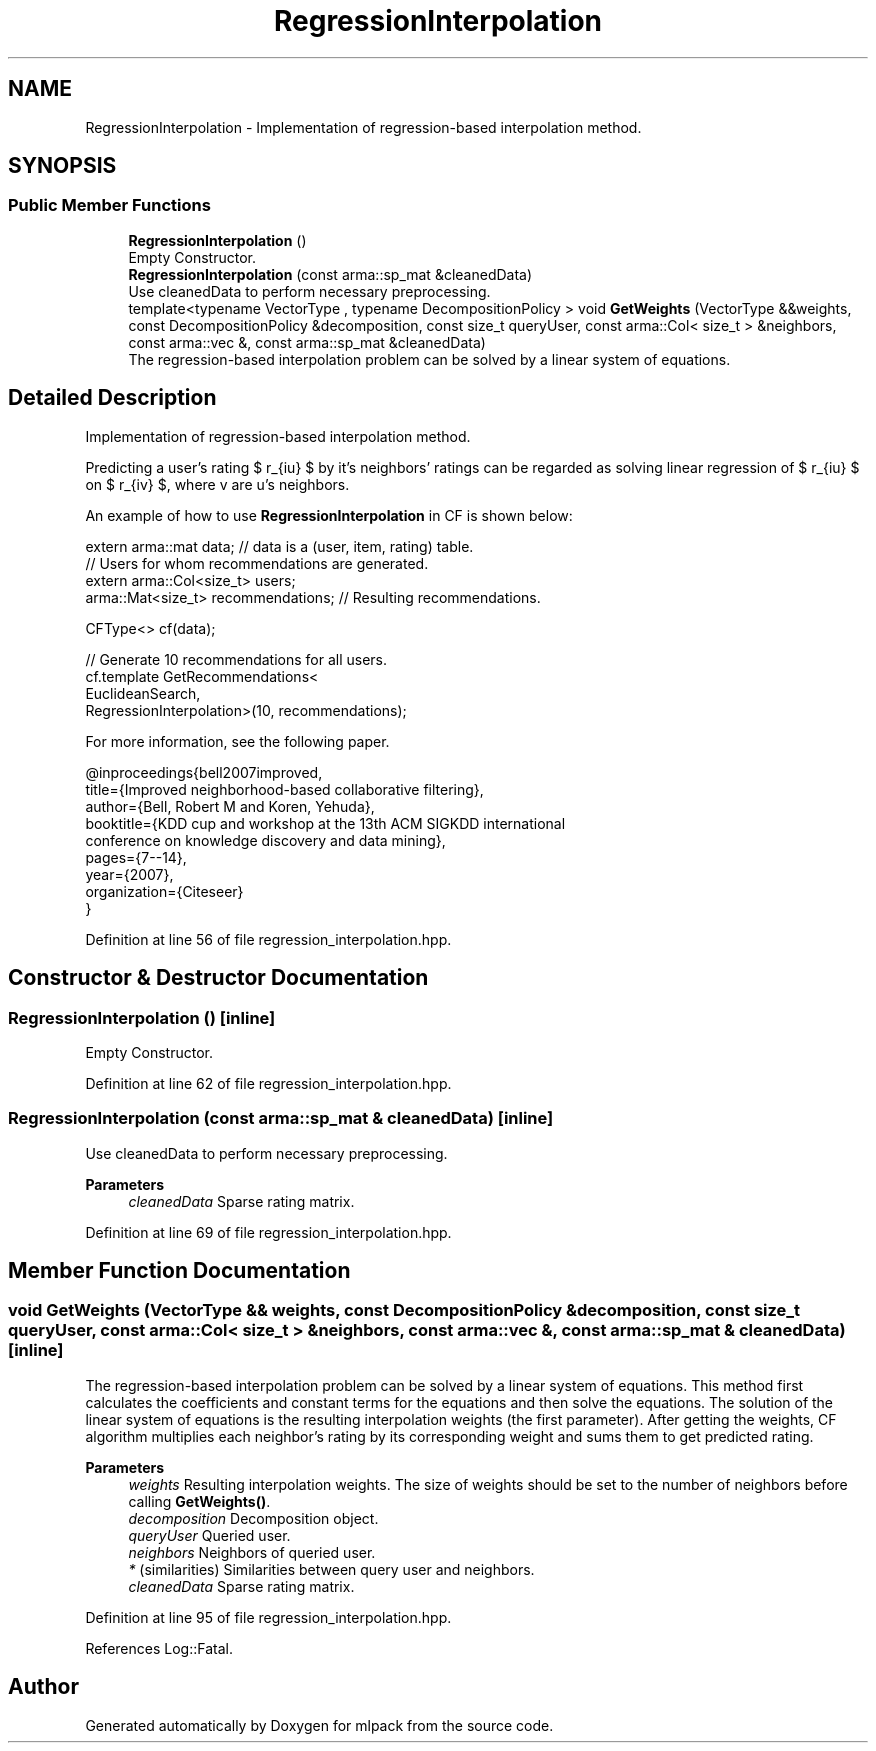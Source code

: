 .TH "RegressionInterpolation" 3 "Sun Jun 20 2021" "Version 3.4.2" "mlpack" \" -*- nroff -*-
.ad l
.nh
.SH NAME
RegressionInterpolation \- Implementation of regression-based interpolation method\&.  

.SH SYNOPSIS
.br
.PP
.SS "Public Member Functions"

.in +1c
.ti -1c
.RI "\fBRegressionInterpolation\fP ()"
.br
.RI "Empty Constructor\&. "
.ti -1c
.RI "\fBRegressionInterpolation\fP (const arma::sp_mat &cleanedData)"
.br
.RI "Use cleanedData to perform necessary preprocessing\&. "
.ti -1c
.RI "template<typename VectorType , typename DecompositionPolicy > void \fBGetWeights\fP (VectorType &&weights, const DecompositionPolicy &decomposition, const size_t queryUser, const arma::Col< size_t > &neighbors, const arma::vec &, const arma::sp_mat &cleanedData)"
.br
.RI "The regression-based interpolation problem can be solved by a linear system of equations\&. "
.in -1c
.SH "Detailed Description"
.PP 
Implementation of regression-based interpolation method\&. 

Predicting a user's rating $ r_{iu} $ by it's neighbors' ratings can be regarded as solving linear regression of $ r_{iu} $ on $ r_{iv} $, where v are u's neighbors\&.
.PP
An example of how to use \fBRegressionInterpolation\fP in CF is shown below:
.PP
.PP
.nf
extern arma::mat data; // data is a (user, item, rating) table\&.
// Users for whom recommendations are generated\&.
extern arma::Col<size_t> users;
arma::Mat<size_t> recommendations; // Resulting recommendations\&.

CFType<> cf(data);

// Generate 10 recommendations for all users\&.
cf\&.template GetRecommendations<
    EuclideanSearch,
    RegressionInterpolation>(10, recommendations);
.fi
.PP
.PP
For more information, see the following paper\&.
.PP
.PP
.nf
@inproceedings{bell2007improved,
 title={Improved neighborhood-based collaborative filtering},
 author={Bell, Robert M and Koren, Yehuda},
 booktitle={KDD cup and workshop at the 13th ACM SIGKDD international
     conference on knowledge discovery and data mining},
 pages={7--14},
 year={2007},
 organization={Citeseer}
}
.fi
.PP
 
.PP
Definition at line 56 of file regression_interpolation\&.hpp\&.
.SH "Constructor & Destructor Documentation"
.PP 
.SS "\fBRegressionInterpolation\fP ()\fC [inline]\fP"

.PP
Empty Constructor\&. 
.PP
Definition at line 62 of file regression_interpolation\&.hpp\&.
.SS "\fBRegressionInterpolation\fP (const arma::sp_mat & cleanedData)\fC [inline]\fP"

.PP
Use cleanedData to perform necessary preprocessing\&. 
.PP
\fBParameters\fP
.RS 4
\fIcleanedData\fP Sparse rating matrix\&. 
.RE
.PP

.PP
Definition at line 69 of file regression_interpolation\&.hpp\&.
.SH "Member Function Documentation"
.PP 
.SS "void GetWeights (VectorType && weights, const DecompositionPolicy & decomposition, const size_t queryUser, const arma::Col< size_t > & neighbors, const arma::vec &, const arma::sp_mat & cleanedData)\fC [inline]\fP"

.PP
The regression-based interpolation problem can be solved by a linear system of equations\&. This method first calculates the coefficients and constant terms for the equations and then solve the equations\&. The solution of the linear system of equations is the resulting interpolation weights (the first parameter)\&. After getting the weights, CF algorithm multiplies each neighbor's rating by its corresponding weight and sums them to get predicted rating\&.
.PP
\fBParameters\fP
.RS 4
\fIweights\fP Resulting interpolation weights\&. The size of weights should be set to the number of neighbors before calling \fBGetWeights()\fP\&. 
.br
\fIdecomposition\fP Decomposition object\&. 
.br
\fIqueryUser\fP Queried user\&. 
.br
\fIneighbors\fP Neighbors of queried user\&. 
.br
\fI*\fP (similarities) Similarities between query user and neighbors\&. 
.br
\fIcleanedData\fP Sparse rating matrix\&. 
.RE
.PP

.PP
Definition at line 95 of file regression_interpolation\&.hpp\&.
.PP
References Log::Fatal\&.

.SH "Author"
.PP 
Generated automatically by Doxygen for mlpack from the source code\&.
